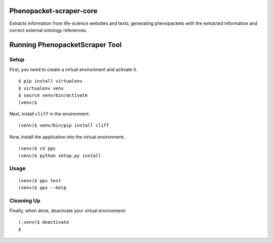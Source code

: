 =================
Phenopacket-scraper-core
=================

Extracts information from life-science websites and texts, generating phenopackets with the extracted information and correct external ontology references.


=================
 Running PhenopacketScraper Tool
=================

Setup
-----

First, you need to create a virtual environment and activate it.

::

  $ pip install virtualenv
  $ virtualenv venv
  $ source venv/bin/activate
  (venv)$ 

Next, install ``cliff`` in the environment.

::

  (venv)$ venv/bin/pip install cliff

Now, install the application into the virtual environment.

::

  (venv)$ cd pps
  (venv)$ python setup.py install

Usage
-----
::

  (venv)$ pps test
  (venv)$ pps --help


Cleaning Up
-----------

Finally, when done, deactivate your virtual environment::

  (.venv)$ deactivate
  $
